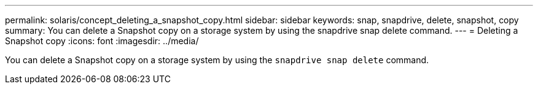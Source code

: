 ---
permalink: solaris/concept_deleting_a_snapshot_copy.html
sidebar: sidebar
keywords: snap, snapdrive, delete, snapshot, copy
summary: You can delete a Snapshot copy on a storage system by using the snapdrive snap delete command.
---
= Deleting a Snapshot copy
:icons: font
:imagesdir: ../media/

[.lead]
You can delete a Snapshot copy on a storage system by using the `snapdrive snap delete` command.
